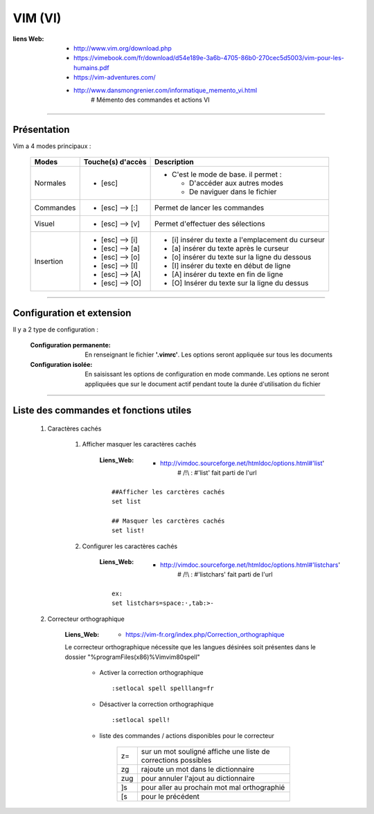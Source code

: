 ========
VIM (VI)
========

:liens Web:
            * http://www.vim.org/download.php
            * https://vimebook.com/fr/download/d54e189e-3a6b-4705-86b0-270cec5d5003/vim-pour-les-humains.pdf
            * https://vim-adventures.com/
            * http://www.dansmongrenier.com/informatique_memento_vi.html 
                # Mémento des commandes et actions VI

####

Présentation
============

Vim a 4 modes principaux :

    +-----------+-------------------+----------------------------------------------------------+
    | Modes     | Touche(s) d'accès | Description                                              |
    +===========+===================+==========================================================+
    | Normales  | * [esc]           | - C'est le mode de base. il permet :                     |
    |           |                   |                                                          |
    |           |                   |   * D'accéder aux autres modes                           |
    |           |                   |   * De naviguer dans le fichier                          |
    +-----------+-------------------+----------------------------------------------------------+
    | Commandes | * [esc] --> [:]   | Permet de lancer les commandes                           |
    +-----------+-------------------+----------------------------------------------------------+
    | Visuel    | * [esc] --> [v]   | Permet d'effectuer des sélections                        |
    +-----------+-------------------+----------------------------------------------------------+
    | Insertion | * [esc] --> [i]   | * [i] insérer du texte a l'emplacement du curseur        |
    |           | * [esc] --> [a]   | * [a] insérer du texte après le curseur                  |
    |           | * [esc] --> [o]   | * [o] insérer du texte sur la ligne du dessous           |
    |           | * [esc] --> [I]   | * [I] insérer du texte en début de ligne                 |
    |           | * [esc] --> [A]   | * [A] insérer du texte en fin de ligne                   |
    |           | * [esc] --> [O]   | * [O] Insérer du texte sur la ligne du dessus            |
    +-----------+-------------------+----------------------------------------------------------+

####

Configuration et extension
==========================

Il y a 2 type de configuration :

    :Configuration permanente:      En renseignant le fichier **'.vimrc'**. Les options
                                    seront appliquée sur tous les documents

    :Configuration isolée:          En saisissant les options de configuration en mode
                                    commande. Les options ne seront appliquées que sur le 
                                    document actif pendant toute la durée d'utilisation du fichier

####

Liste des commandes et fonctions utiles
=======================================

    #. Caractères cachés

        #. Afficher masquer les caractères cachés

            :Liens_Web:
                        * http://vimdoc.sourceforge.net/htmldoc/options.html#'list'
                            # /!\\ : #'list' fait parti de l'url

            ::

                ##Afficher les carctères cachés
                set list

                ## Masquer les carctères cachés
                set list!

        #. Configurer les caractères cachés

            :Liens_Web:
                        * http://vimdoc.sourceforge.net/htmldoc/options.html#'listchars'
                            # /!\\ : #'listchars' fait parti de l'url

            ::

                ex:
                set listchars=space:·,tab:>-


    #. Correcteur orthographique

        :Liens_Web:
                    * https://vim-fr.org/index.php/Correction_orthographique

        Le correcteur orthographique nécessite que les langues désirées soit présentes dans
        le dossier "%programFiles(x86)%\Vim\vim80\spell\"

            * Activer la correction orthographique ::

                :setlocal spell spelllang=fr

            * Désactiver la correction orthographique ::

                :setlocal spell!

            * liste des commandes / actions disponibles pour le correcteur

                +------+----------------------------------------------------------------+
                | z=   | sur un mot souligné affiche une liste de corrections possibles |
                +------+----------------------------------------------------------------+
                | zg   | rajoute un mot dans le dictionnaire                            |
                +------+----------------------------------------------------------------+
                | zug  | pour annuler l'ajout au dictionnaire                           |
                +------+----------------------------------------------------------------+
                | ]s   | pour aller au prochain mot mal orthographié                    |
                +------+----------------------------------------------------------------+
                | \[s  | pour le précédent                                              |
                +------+----------------------------------------------------------------+

